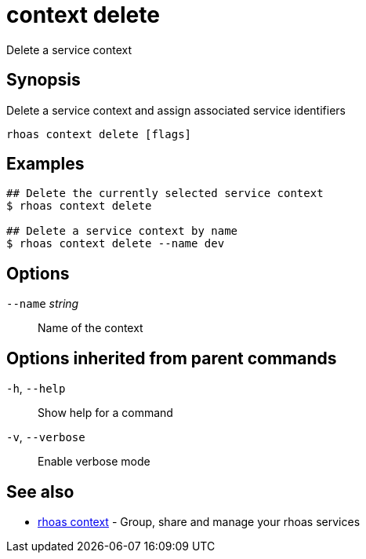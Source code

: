 ifdef::env-github,env-browser[:context: cmd]
[id='ref-context-delete_{context}']
= context delete

[role="_abstract"]
Delete a service context

[discrete]
== Synopsis

Delete a service context and assign associated service identifiers

....
rhoas context delete [flags]
....

[discrete]
== Examples

....
## Delete the currently selected service context
$ rhoas context delete

## Delete a service context by name
$ rhoas context delete --name dev

....

[discrete]
== Options

      `--name` _string_::   Name of the context

[discrete]
== Options inherited from parent commands

  `-h`, `--help`::      Show help for a command
  `-v`, `--verbose`::   Enable verbose mode

[discrete]
== See also


 
* link:{path}#ref-rhoas-context_{context}[rhoas context]	 - Group, share and manage your rhoas services

